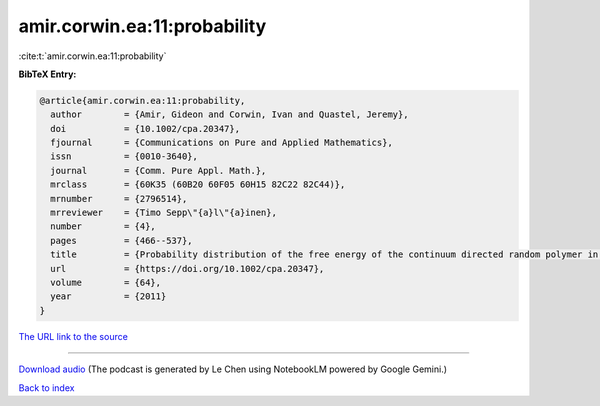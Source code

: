 amir.corwin.ea:11:probability
=============================

:cite:t:`amir.corwin.ea:11:probability`

**BibTeX Entry:**

.. code-block:: bibtex

   @article{amir.corwin.ea:11:probability,
     author        = {Amir, Gideon and Corwin, Ivan and Quastel, Jeremy},
     doi           = {10.1002/cpa.20347},
     fjournal      = {Communications on Pure and Applied Mathematics},
     issn          = {0010-3640},
     journal       = {Comm. Pure Appl. Math.},
     mrclass       = {60K35 (60B20 60F05 60H15 82C22 82C44)},
     mrnumber      = {2796514},
     mrreviewer    = {Timo Sepp\"{a}l\"{a}inen},
     number        = {4},
     pages         = {466--537},
     title         = {Probability distribution of the free energy of the continuum directed random polymer in {$1+1$} dimensions},
     url           = {https://doi.org/10.1002/cpa.20347},
     volume        = {64},
     year          = {2011}
   }

`The URL link to the source <https://doi.org/10.1002/cpa.20347>`__




.. raw:: html

   <div style="margin-top: 1em; margin-bottom: 1em;">
     <audio controls>
       <source src="../amir_corwin_ea-11-probability.wav" type="audio/wav">
       <p>Your browser does not support the audio element. Please download the audio file instead.</p>
     </audio>
   </div>

----

`Download audio <../amir_corwin_ea-11-probability.wav>`__ (The podcast is generated by Le Chen using NotebookLM powered by Google Gemini.)

`Back to index <../By-Cite-Keys.html>`__

